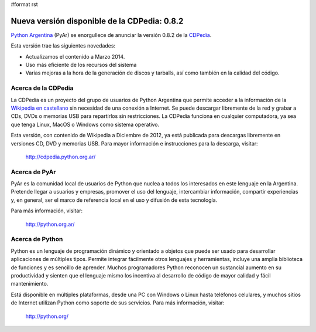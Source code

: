 #format rst

Nueva versión disponible de la CDPedia: 0.8.2
=============================================

`Python Argentina`_ (PyAr) se enorgullece de anunciar la versión 0.8.2 de la CDPedia_. 

Esta versión trae las siguientes novedades:

* Actualizamos el contenido a Marzo 2014.

* Uso más eficiente de los recursos del sistema

* Varias mejoras a la hora de la generación de discos y tarballs, así como también en la calidad del código.

Acerca de la CDPedia
--------------------

La CDPedia es un proyecto del grupo de usuarios de Python Argentina que permite acceder a la información de la `Wikipedia en castellano`_ sin necesidad de una conexión a Internet.  Se puede descargar libremente de la red y grabar a CDs, DVDs o memorias USB para repartirlos sin restricciones.  La CDPedia funciona en cualquier computadora, ya sea que tenga Linux, MacOS o Windows como sistema operativo.

Esta versión, con contenido de Wikipedia a Diciembre de 2012, ya está publicada para descargas libremente en versiones CD, DVD y memorias USB.  Para mayor información e instrucciones para la descarga, visitar:

  http://cdpedia.python.org.ar/

Acerca de PyAr
--------------

PyAr es la comunidad local de usuarios de Python que nuclea a todos los interesados en este lenguaje en la Argentina.  Pretende llegar a usuarios y empresas, promover el uso del lenguaje, intercambiar información, compartir experiencias y, en general, ser el marco de referencia local en el uso y difusión de esta tecnología.

Para más información, visitar:

  http://python.org.ar/

Acerca de Python
----------------

Python es un lenguaje de programación dinámico y orientado a objetos que puede ser usado para desarrollar aplicaciones de múltiples tipos.  Permite integrar fácilmente otros lenguajes y herramientas, incluye una amplia biblioteca de funciones y es sencillo de aprender.  Muchos programadores Python reconocen un sustancial aumento en su productividad y sienten que el lenguaje mismo los incentiva al desarrollo de código de mayor calidad y fácil mantenimiento.

Está disponible en múltiples plataformas, desde una PC con Windows o Linux hasta teléfonos celulares, y muchos sitios de Internet utilizan Python como soporte de sus servicios.  Para más información, visitar:

  http://python.org/

.. ############################################################################

.. _Python Argentina: http://python.org.ar

.. _CDPedia: http://cdpedia.python.org.ar/

.. _Wikipedia en castellano: http://es.wikipedia.org

